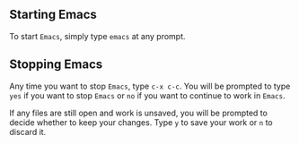 #+TITLE Starting and Stopping Emacs
#+AUTHOR: Rill

** Starting Emacs

To start =Emacs=, simply type =emacs= at any prompt.

** Stopping Emacs

Any time you want to stop =Emacs=, type =c-x c-c=. You will be prompted to type =yes= if you want to stop =Emacs= or =no= if you want to continue to work in =Emacs=.

If any files are still open and work is unsaved, you will be prompted to decide whether to keep your changes. Type =y= to save your work or =n= to discard it.
